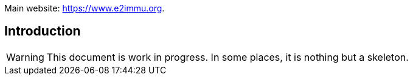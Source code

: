 
Main website: https://www.e2immu.org.

== Introduction

WARNING: This document is work in progress.
In some places, it is nothing but a skeleton.